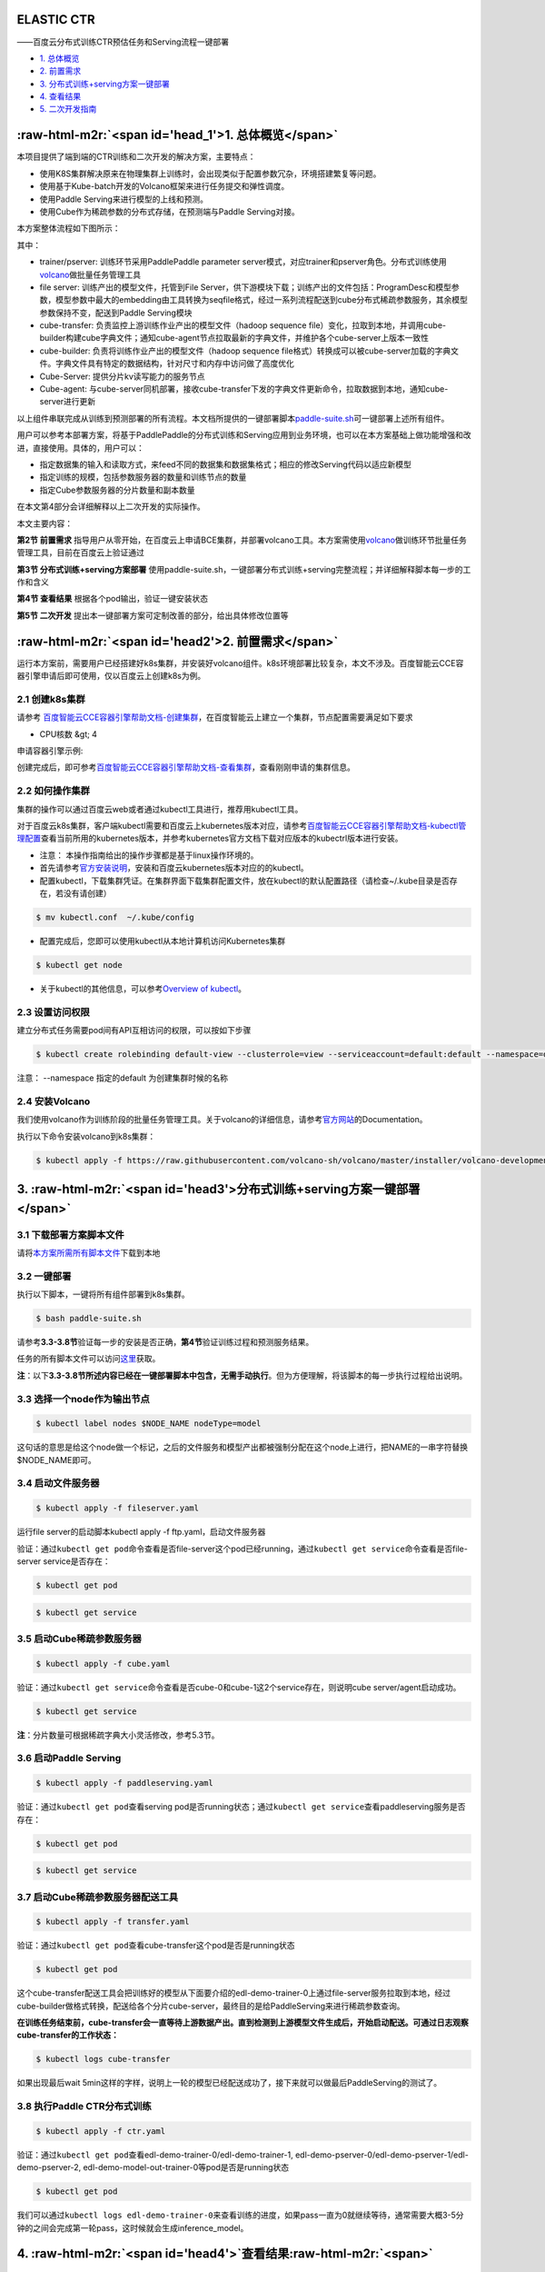 .. role:: raw-html-m2r(raw)
   :format: html


ELASTIC CTR
===========

——百度云分布式训练CTR预估任务和Serving流程一键部署


* `1. 总体概览 <#head1>`_
* `2. 前置需求 <#head2>`_
* `3. 分布式训练+serving方案一键部署 <#head3>`_
* `4. 查看结果 <#head4>`_
* `5. 二次开发指南 <#head5>`_

:raw-html-m2r:`<span id='head_1'>1. 总体概览</span>`
========================================================

本项目提供了端到端的CTR训练和二次开发的解决方案，主要特点：


* 使用K8S集群解决原来在物理集群上训练时，会出现类似于配置参数冗杂，环境搭建繁复等问题。
* 使用基于Kube-batch开发的Volcano框架来进行任务提交和弹性调度。
* 使用Paddle Serving来进行模型的上线和预测。
* 使用Cube作为稀疏参数的分布式存储，在预测端与Paddle Serving对接。

本方案整体流程如下图所示：


.. image:: elastic_ctr/overview.png
   :target: elastic_ctr/overview.png
   :alt: image


其中：


* trainer/pserver: 训练环节采用PaddlePaddle parameter server模式，对应trainer和pserver角色。分布式训练使用\ `volcano <https://volcano.sh/>`_\ 做批量任务管理工具
* file server: 训练产出的模型文件，托管到File Server，供下游模块下载；训练产出的文件包括：ProgramDesc和模型参数，模型参数中最大的embedding由工具转换为seqfile格式，经过一系列流程配送到cube分布式稀疏参数服务，其余模型参数保持不变，配送到Paddle Serving模块
* cube-transfer: 负责监控上游训练作业产出的模型文件（hadoop sequence file）变化，拉取到本地，并调用cube-builder构建cube字典文件；通知cube-agent节点拉取最新的字典文件，并维护各个cube-server上版本一致性
* cube-builder: 负责将训练作业产出的模型文件（hadoop sequence file格式）转换成可以被cube-server加载的字典文件。字典文件具有特定的数据结构，针对尺寸和内存中访问做了高度优化
* Cube-Server: 提供分片kv读写能力的服务节点
* Cube-agent: 与cube-server同机部署，接收cube-transfer下发的字典文件更新命令，拉取数据到本地，通知cube-server进行更新

以上组件串联完成从训练到预测部署的所有流程。本文档所提供的一键部署脚本\ `paddle-suite.sh <https://github.com/PaddlePaddle/Serving/blob/master/doc/resource/paddle-suite.sh>`_\ 可一键部署上述所有组件。

用户可以参考本部署方案，将基于PaddlePaddle的分布式训练和Serving应用到业务环境，也可以在本方案基础上做功能增强和改进，直接使用。具体的，用户可以：


* 指定数据集的输入和读取方式，来feed不同的数据集和数据集格式；相应的修改Serving代码以适应新模型
* 指定训练的规模，包括参数服务器的数量和训练节点的数量
* 指定Cube参数服务器的分片数量和副本数量

在本文第4部分会详细解释以上二次开发的实际操作。

本文主要内容：

**第2节 前置需求** 指导用户从零开始，在百度云上申请BCE集群，并部署volcano工具。本方案需使用\ `volcano <https://volcano.sh/>`_\ 做训练环节批量任务管理工具，目前在百度云上验证通过

**第3节 分布式训练+serving方案部署** 使用paddle-suite.sh，一键部署分布式训练+serving完整流程；并详细解释脚本每一步的工作和含义

**第4节 查看结果** 根据各个pod输出，验证一键安装状态

**第5节 二次开发** 提出本一键部署方案可定制改善的部分，给出具体修改位置等

:raw-html-m2r:`<span id='head2'>2. 前置需求</span>`
=======================================================

运行本方案前，需要用户已经搭建好k8s集群，并安装好volcano组件。k8s环境部署比较复杂，本文不涉及。百度智能云CCE容器引擎申请后即可使用，仅以百度云上创建k8s为例。

2.1 创建k8s集群
---------------

请参考
`百度智能云CCE容器引擎帮助文档-创建集群 <https://cloud.baidu.com/doc/CCE/GettingStarted/24.5C.E5.88.9B.E5.BB.BA.E9.9B.86.E7.BE.A4.html#.E6.93.8D.E4.BD.9C.E6.AD.A5.E9.AA.A4>`_\ ，在百度智能云上建立一个集群，节点配置需要满足如下要求


* CPU核数 &gt; 4

申请容器引擎示例:


.. image:: elastic_ctr/ctr_node.png
   :target: elastic_ctr/ctr_node.png
   :alt: image


创建完成后，即可参考\ `百度智能云CCE容器引擎帮助文档-查看集群 <https://cloud.baidu.com/doc/CCE/GettingStarted.html#.E6.9F.A5.E7.9C.8B.E9.9B.86.E7.BE.A4>`_\ ，查看刚刚申请的集群信息。

2.2 如何操作集群
----------------

集群的操作可以通过百度云web或者通过kubectl工具进行，推荐用kubectl工具。

对于百度云k8s集群，客户端kubectl需要和百度云上kubernetes版本对应，请参考\ `百度智能云CCE容器引擎帮助文档-kubectl管理配置 <https://cloud.baidu.com/doc/CCE/Developer-GettingStarted.html#.84.1C.DF.97.63.35.64.3B.1A.6E.7D.B1.E4.5B.E3.66>`_\ 查看当前所用的kubernetes版本，并参考kubernetes官方文档下载对应版本的kubectrl版本进行安装。

* 注意： 本操作指南给出的操作步骤都是基于linux操作环境的。


* 
  首先请参考\ `官方安装说明 <https://kubernetes.io/docs/tasks/tools/install-kubectl/>`_\ ，安装和百度云kubernetes版本对应的的kubectl。

* 
  配置kubectl，下载集群凭证。在集群界面下载集群配置文件，放在kubectl的默认配置路径（请检查~/.kube目录是否存在，若没有请创建）

.. code-block:: bash

   $ mv kubectl.conf  ~/.kube/config


* 配置完成后，您即可以使用kubectl从本地计算机访问Kubernetes集群

.. code-block:: bash

   $ kubectl get node


* 关于kubectl的其他信息，可以参考\ `Overview of kubectl <https://kubernetes.io/docs/reference/kubectl/overview/>`_\ 。

2.3 设置访问权限
----------------

建立分布式任务需要pod间有API互相访问的权限，可以按如下步骤

.. code-block:: bash

   $ kubectl create rolebinding default-view --clusterrole=view --serviceaccount=default:default --namespace=default

注意： --namespace 指定的default 为创建集群时候的名称

2.4 安装Volcano
---------------

我们使用volcano作为训练阶段的批量任务管理工具。关于volcano的详细信息，请参考\ `官方网站 <https://volcano.sh/>`_\ 的Documentation。

执行以下命令安装volcano到k8s集群：

.. code-block:: bash

   $ kubectl apply -f https://raw.githubusercontent.com/volcano-sh/volcano/master/installer/volcano-development.yaml


.. image:: elastic_ctr/ctr_volcano_install.png
   :target: elastic_ctr/ctr_volcano_install.png
   :alt: image


3. :raw-html-m2r:`<span id='head3'>分布式训练+serving方案一键部署</span>`
=============================================================================

3.1 下载部署方案脚本文件
------------------------

请将\ `本方案所需所有脚本文件 <https://github.com/PaddlePaddle/edl/tree/develop/example/ctr/script>`_\ 下载到本地

3.2 一键部署
------------

执行以下脚本，一键将所有组件部署到k8s集群。

.. code-block:: bash

   $ bash paddle-suite.sh

请参考\ **3.3-3.8节**\ 验证每一步的安装是否正确，\ **第4节**\ 验证训练过程和预测服务结果。

任务的所有脚本文件可以访问\ `这里 <https://github.com/PaddlePaddle/edl/tree/develop/example/ctr/script>`_\ 获取。

**注**\ ：以下\ **3.3-3.8节所述内容已经在一键部署脚本中包含，无需手动执行**\ 。但为方便理解，将该脚本的每一步执行过程给出说明。

3.3 选择一个node作为输出节点
----------------------------

.. code-block:: bash

   $ kubectl label nodes $NODE_NAME nodeType=model

这句话的意思是给这个node做一个标记，之后的文件服务和模型产出都被强制分配在这个node上进行，把NAME的一串字符替换 \$NODE_NAME即可。

3.4 启动文件服务器
------------------

.. code-block:: bash

   $ kubectl apply -f fileserver.yaml

运行file server的启动脚本kubectl apply -f ftp.yaml，启动文件服务器

验证：通过\ ``kubectl get pod``\ 命令查看是否file-server这个pod已经running，通过\ ``kubectl get service``\ 命令查看是否file-server service是否存在：

.. code-block:: bash

   $ kubectl get pod


.. image:: elastic_ctr/file_server_pod.png
   :target: elastic_ctr/file_server_pod.png
   :alt: image


.. code-block::

   $ kubectl get service


.. image:: elastic_ctr/file_server_svc.png
   :target: elastic_ctr/file_server_svc.png
   :alt: image


3.5 启动Cube稀疏参数服务器
--------------------------

.. code-block:: bash

   $ kubectl apply -f cube.yaml

验证：通过\ ``kubectl get service``\ 命令查看是否cube-0和cube-1这2个service存在，则说明cube server/agent启动成功。

.. code-block::

   $ kubectl get service


.. image:: elastic_ctr/cube.png
   :target: elastic_ctr/cube.png
   :alt: image


**注**\ ：分片数量可根据稀疏字典大小灵活修改，参考5.3节。

3.6 启动Paddle Serving
----------------------

.. code-block:: bash

   $ kubectl apply -f paddleserving.yaml

验证：通过\ ``kubectl get pod``\ 查看serving pod是否running状态；通过\ ``kubectl get service``\ 查看paddleserving服务是否存在：

.. code-block:: bash

   $ kubectl get pod


.. image:: elastic_ctr/paddleserving_pod.png
   :target: elastic_ctr/paddleserving_pod.png
   :alt: image


.. code-block:: bash

   $ kubectl get service


.. image:: elastic_ctr/paddleserving_svc.png
   :target: elastic_ctr/paddleserving_svc.png
   :alt: image


3.7 启动Cube稀疏参数服务器配送工具
----------------------------------

.. code-block:: bash

   $ kubectl apply -f transfer.yaml

验证：通过\ ``kubectl get pod``\ 查看cube-transfer这个pod是否是running状态

.. code-block:: bash

   $ kubectl get pod

这个cube-transfer配送工具会把训练好的模型从下面要介绍的edl-demo-trainer-0上通过file-server服务拉取到本地，经过cube-builder做格式转换，配送给各个分片cube-server，最终目的是给PaddleServing来进行稀疏参数查询。

**在训练任务结束前，cube-transfer会一直等待上游数据产出。直到检测到上游模型文件生成后，开始启动配送。可通过日志观察cube-transfer的工作状态：**

.. code-block::

   $ kubectl logs cube-transfer

如果出现最后wait 5min这样的字样，说明上一轮的模型已经配送成功了，接下来就可以做最后PaddleServing的测试了。


.. image:: elastic_ctr/transfer.png
   :target: elastic_ctr/transfer.png
   :alt: image


3.8 执行Paddle CTR分布式训练
----------------------------

.. code-block:: bash

   $ kubectl apply -f ctr.yaml

验证：通过\ ``kubectl get pod``\ 查看edl-demo-trainer-0/edl-demo-trainer-1, edl-demo-pserver-0/edl-demo-pserver-1/edl-demo-pserver-2, edl-demo-model-out-trainer-0等pod是否是running状态

.. code-block:: bash

   $ kubectl get pod

我们可以通过\ ``kubectl logs edl-demo-trainer-0``\ 来查看训练的进度，如果pass一直为0就继续等待，通常需要大概3-5分钟的之间会完成第一轮pass，这时候就会生成inference_model。


.. image:: elastic_ctr/ctr.png
   :target: elastic_ctr/ctr.png
   :alt: image


4. :raw-html-m2r:`<span id='head4'>`\ 查看结果\ :raw-html-m2r:`<span>`
==========================================================================

4.1 查看训练日志
----------------

百度云容器引擎CCE提供了web操作台方便查看pod的运行状态。

本次训练任务将启动3个pserver节点，3个trainer节点。

可以通过检查pserver和trainer的log来检查任务运行状态。 Trainer日志示例：


.. image:: elastic_ctr/ctr_trainer_log.png
   :target: elastic_ctr/ctr_trainer_log.png
   :alt: image


pserver日志示例：


.. image:: elastic_ctr/ctr_pserver_log.png
   :target: elastic_ctr/ctr_pserver_log.png
   :alt: image


4.2 验证Paddle Serving预测结果
------------------------------

执行

.. code-block:: bash

   $ kubectl apply -f paddleclient.yaml

用如下命令进入容器内，在/client/ctr_prediction目录下，启动CTR预估任务客户端，并通过日志查看预测结果

.. code-block:: bash

   # 进入容器
   $ kubectl exec -ti pdservingclient /bin/bash

   # 此命令在容器内执行
   $ bin/ctr_prediction

如果运行正常的话，会在一段时间后退出，紧接着就可以在log/ctr_prediction.INFO的最后几行看到类似于这样的日志


.. image:: elastic_ctr/paddleclient.png
   :target: elastic_ctr/paddleclient.png
   :alt: image


5. :raw-html-m2r:`<span id='head5'>二次开发指南</span>`
===========================================================

5.1 指定数据集的输入和读取方式
------------------------------

现有的数据的输入是从edldemo镜像当中的/workspace/ctr/data/download.sh目录进行下载。下载之后会解压在/workspace/ctr/data/raw文件夹当中，包含train.txt和test.txt。所有的数据的每一行通过空格隔开40个属性。

然后在train.py当中给出数据集的读取方式


.. image:: elastic_ctr/pyreader.png
   :target: elastic_ctr/pyreader.png
   :alt: image


这里面包含了连续数据和离散数据。 连续数据是index [1,14)，离散数据是index [14, 40)，label是index 0，分别对应最后yield[dense_feature] + sparse_feature +[label]。当离散的数据和连续的数据格式和样例有不同，需要用户在这里进行指定，并且可以在__init__函数当中参考样例的写法对连续数据进行归一化。

对于数据的来源，文章给出的是download.sh从Criteo官方去下载数据集，然后解压后放在raw文件夹。

可以用HDFS/AFS或是其他方式来配送数据集，在启动项中加入相关命令。

在改动之后，记得保存相关的docker镜像并推送到云端

.. code-block:: bash

   $ docker commit ${DOCKER_CONTAINER_NAME} ${DOCKER_IMAGE_NAME}
   $ docker push  ${DOCKER_IMAGE_NAME}

也可以在Dockerfile当中进行修改

.. code-block:: bash

   $ docker build -t ${DOCKER_IMAGE_NAME} .
   $ docker push  ${DOCKER_IMAGE_NAME}

5.2 指定训练规模
----------------

在ctr.yaml文件当中，我们会发现这个是在volcano的框架下定义的Job。在Job里面，我们给出了很多Pserver和Trainer的定义，在总体的Job也给出了MinAvailable数量的定义。Pserver和Trainer下面有自己的Replicas，环境变量当中有PSERVER_NUM和TRAINER_MODEL和TRAINER_NUM的数量。通常MinAvailable= PServer Num + Trainer Num，这样我们就可以启动相应的服务。


.. image:: elastic_ctr/ctryaml1.png
   :target: elastic_ctr/ctryaml1.png
   :alt: image


如上图所示，我们需要在min_available处设置合理的数字。例如一个POD占用一个CPU，那么我们就要对集群的总CPU数有一个预估，不要过于接近或事超过集群CPU总和的上限。否则无法满足Volcano的Gang-Schedule机制，就会出现无法分配资源，一直处于Pending的情况。然后第二个红框当中是


.. image:: elastic_ctr/ctryaml2.png
   :target: elastic_ctr/ctryaml2.png
   :alt: image


如上图所示，这个部分是用来专门做模型的输出，这里我们不需要做任何的改动，只要保留一个副本就可以。


.. image:: elastic_ctr/ctryaml3.png
   :target: elastic_ctr/ctryaml3.png
   :alt: image


如上图所示

5.3 指定cube参数服务器的分片数量和副本数量
------------------------------------------

在cube.yaml文件当中，我们可以看到每一个cube的节点的定义，有一个\ ``cubeserver pod``\ 和\ ``cube serverservice``\ 。如果我们需要增加cube的副本数和分片数，只需要在yaml文件中复制相关的定义和环境变量即可。


.. image:: elastic_ctr/cube_config1.png
   :target: elastic_ctr/cube_config1.png
   :alt: image



.. image:: elastic_ctr/cube_config2.png
   :target: elastic_ctr/cube_config2.png
   :alt: image


以上两个图片，一个是对cube POD的定义，一个是对cubeSERVICE的定义。如果需要扩展Cube分片数量，可以复制POD和SERVICE的定义，并重命名它们。示例程序给出的是2个分片，复制之后第3个可以命名为cube-2。

5.4 Serving适配新的模型
-----------------------

在本示例中，我们如果按照5.1节的方式，修改了CTR模型训练脚本的feed数据格式，就需要相应修改Serving的代码，以适应新的feed样例字段数量和数据类型。

本部署方案中Paddle Serving的的预测服务和客户端代码分别为：

服务端: https://github.com/PaddlePaddle/Serving/blob/develop/demo-serving/op/ctr_prediction_op.cpp

客户端：https://github.com/PaddlePaddle/Serving/blob/develop/demo-client/src/ctr_prediction.cpp

用户可在此基础上进行修改。

关于Paddle Serving的完整开发模式，可参考\ `Serving从零开始写一个预测服务 <https://github.com/PaddlePaddle/Serving/blob/develop/doc/CREATING.md>`_\ ，以及\ `Paddle Serving的其他文档 <https://github.com/PaddlePaddle/Serving/tree/develop/doc>`_
